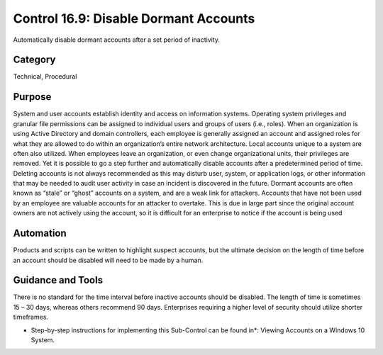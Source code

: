 Control 16.9: Disable Dormant Accounts
==========================================

Automatically disable dormant accounts after a set period of inactivity. 

Category
________
Technical, Procedural


Purpose
_______
System and user accounts establish identity and access on information systems. Operating system privileges and granular file permissions can be assigned to individual users and groups of users (i.e., roles). When an organization is using Active Directory and domain controllers, each employee is generally assigned an account and assigned roles for what they are allowed to do within an organization’s entire network architecture. Local accounts unique to a system are often also utilized. When employees leave an organization, or even change organizational units, their privileges are removed. Yet it is possible to go a step further and automatically disable accounts after a predetermined period of time. Deleting accounts is not always recommended as this may disturb user, system, or application logs, or other information that may be needed to audit user activity in case an incident is discovered in the future. 
Dormant accounts are often known as “stale” or “ghost” accounts on a system, and are a weak link for attackers. Accounts that have not been used by an employee are valuable accounts for an attacker to overtake. This is due in large part since the original account owners are not actively using the account, so it is difficult for an enterprise to notice if the account is being used 


Automation
__________

Products and scripts can be written to highlight suspect accounts, but the ultimate decision on the length of time before an account should be disabled will need to be made by a human.  

Guidance and Tools 
__________________

There is no standard for the time interval before inactive accounts should be disabled. The length of time is sometimes 15 – 30 days, whereas others recommend 90 days. Enterprises requiring a higher level of security should utilize shorter timeframes. 

* Step-by-step instructions for implementing this Sub-Control can be found in*:  Viewing Accounts on a Windows 10 System. 
